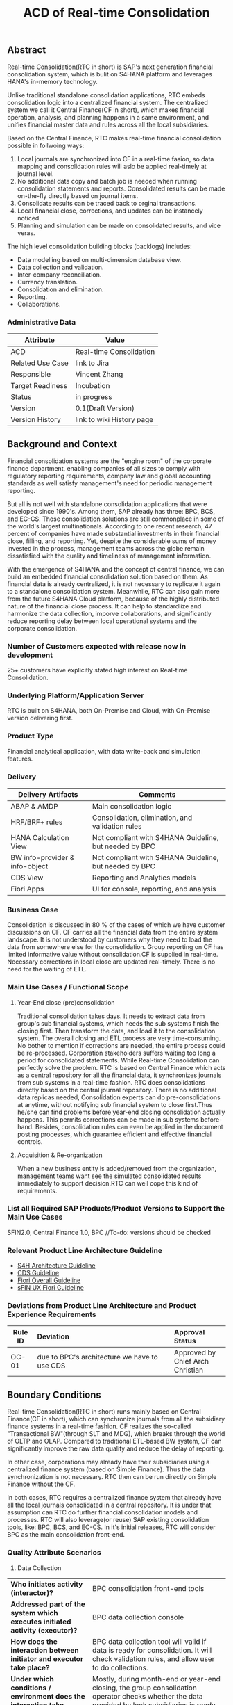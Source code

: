 #+STARTUP: align
#+OPTIONS: toc:1
#+PAGEID: 1774869651
#+TITLE: ACD of Real-time Consolidation
** Abstract
Real-time Consolidation(RTC in short) is SAP's next generation financial consolidation system, which is bulit on S4HANA platform and leverages HANA's in-memory technology. 

Unlike traditional standalone consolidation applications, RTC embeds consolidation logic into a centralized financial system. The centralized system we call it Central Finance(CF in short), which makes financial operation, analysis, and planning happens in a same environment, and unifies financial master data and rules across all the local subsidiaries. 

Based on the Central Finance, RTC makes real-time financial consolidation possible in follwoing ways:
1. Local journals are synchronized into CF in a real-time fasion, so data mapping and consolidation rules will aslo be applied real-timely at journal level.
2. No additional data copy and batch job is needed when running consolidation statements and reports. Consolidated results can be made on-the-fly directly based on journal items. 
3. Consolidate results can be traced back to orginal transactions.
4. Local financial close, corrections, and updates can be instancely noticed.
5. Planning and simulation can be made on consolidated results, and vice veras. 

The high level consolidation building blocks (backlogs) includes:
- Data modelling based on multi-dimension database view.
- Data collection and validation.
- Inter-company reconciliation.
- Currency translation.
- Consolidation and elimination.
- Reporting.
- Collaborations.

*** Administrative Data
| Attribute        | Value                     |
|------------------+---------------------------|
| ACD              | Real-time Consolidation   |
| Related Use Case | link to Jira              |
| Responsible      | Vincent Zhang             |
| Target Readiness | Incubation                |
| Status           | in progress               |
| Version          | 0.1(Draft Version)        |
| Version History  | link to wiki History page |

** Background and Context
Financial consolidation systems are the "engine room" of the corporate finance department, enabling companies of all sizes to comply with regulatory reporting requirements, company law and global accounting standards as well satisfy management's need for periodic management reporting.

But all is not well with standalone consolidation applications that were developed since 1990's. Among them, SAP already has three: BPC, BCS, and EC-CS. Those consolidation solutions are still commonplace in some of the world's largest multinationals. According to one recent research, 47 percent of companies have made substantial investments in their financial close, filling, and reporting. Yet, despite the considerable sums of money invested in the process, management teams across the globe remain dissatisfied with the quality and timeliness of management information.

With the emergence of S4HANA and the concept of central finance, we can build an embedded financial consolidation solution based on them. As financial data is already centralized, it is not necessary to replicate it again to a standalone consolidation system. Meanwhile, RTC can also gain more from the future S4HANA Cloud platform, because of the highly distributed nature of the financial close process. It can help to standardlize and harmonize the data collection, imporve collaborations, and significantly reduce reporting delay between local operational systems and the corporate consolidation.

*** Number of Customers expected with release now in development 
25+ customers have explicitly stated high interest on Real-time Consolidation.

*** Underlying Platform/Application Server
RTC is built on S4HANA, both On-Premise and Cloud, with On-Premise version delivering first. 

*** Product Type
Financial analytical application, with data write-back and simulation features.

*** Delivery
| Delivery Artifacts             | Comments                                               |
|--------------------------------+--------------------------------------------------------|
| ABAP & AMDP                    | Main consolidation logic                               |
| HRF/BRF+ rules                 | Consolidation, elimination, and validation rules       |
| HANA Calculation View          | Not compliant with S4HANA Guideline, but needed by BPC |
| BW info-provider & info-object | Not compliant with S4HANA Guideline, but needed by BPC |
| CDS View                       | Reporting and Analytics models                         |
| Fiori Apps                     | UI for console, reporting, and analysis                |

*** Business Case
Consolidation is discussed in 80 % of the cases of which we have customer discussions on CF. CF carries all the financial data from the entire system landscape. It is not understood by customers why they need to load the data from somewhere else for the consolidation. Group reporting on CF has limited informative value without consolidation.CF is supplied in real-time. Necessary corrections in local close are updated real-timely. There is no need for the waiting of ETL.

*** Main Use Cases / Functional Scope

**** Year-End close (pre)consolidation
Traditional consolidation takes days. It needs to extract data from group's sub financial systems, which needs the sub systems finish the closing first. Then transform the data, and load it to the consolidation system. The overall closing and ETL process are very time-consuming. No bother to mention if corrections are needed, the entire process could be re-processed. Corporation stakeholders suffers waiting too long a period for consolidated statements. While Real-time Consolidation can perfectly solve the problem. RTC is based on Central Finance which acts as a central repository for all the financial data, it synchronizes journals from sub systems in a real-time fashion. RTC does consolidations directly based on the central journal repository. There is no additional data replicas needed, Consolidation experts can do pre-consolidations at anytime, without notifying sub financial system to close first.Thus he/she can find problems before year-end closing consolidation actually happens. This permits corrections can be made in sub systems before-hand. Besides, consolidation rules can even be applied in the document posting processes, which guarantee efficient and effective financial controls.

**** Acquisition & Re-organization 
When a new business entity is added/removed from the organization, management teams want see the simulated consolidated results immediately to support decision.RTC can well cope this kind of requirements. 
 
*** List all Required SAP Products/Product Versions to Support the Main Use Cases
SFIN2.0, Central Finance 1.0, BPC //To-do: versions should be checked

*** Relevant Product Line Architecture Guideline
- [[https://wiki.wdf.sap.corp/wiki/display/SimplSuite/Architecture][S4H Architecture Guideline]]
- [[https://wiki.wdf.sap.corp/wiki/display/SuiteCDS/VDM+CDS+Development+Guideline][CDS Guideline]]
- [[https://wiki.wdf.sap.corp/wiki/display/fioritech/Development+Guideline+Portal][Fiori Overall Guideline]]
- [[https://wiki.wdf.sap.corp/wiki/display/ERPFINDEV/sFIN+UX+Fiori+Guidelines][sFIN UX Fiori Guideline]]

*** Deviations from Product Line Architecture and Product Experience Requirements
| <10>       | <l50>                                              | <l20>                |
| Rule ID    | Deviation                                          | Approval Status      |
|------------+----------------------------------------------------+----------------------|
| OC-01      | due to BPC's architecture we have to use CDS       | Approved by Chief Arch Christian |

** Boundary Conditions
Real-time Consolidation(RTC in short) runs mainly based on Central Finance(CF in short), which can synchronize journals from all the subsidiary finance systems in a real-time fashion. CF realizes the so-called "Transactional BW"(through SLT and MDG), which breaks through the world of OLTP and OLAP. Compared to traditional ETL-based BW system, CF can significantly improve the raw data quality and reduce the delay of reporting. 
  
In other case, corporations may already have their subsidiaries using a centralized finance system (based on Simple Finance). Thus the data synchronization is not necessary. RTC then can be run directly on Simple Finance without the CF.
 
In both cases, RTC requires a centralized finance system that already have all the local journals consolidated in a central repository. It is under that assumption can RTC do further financial consolidation models and processes. RTC will also leverage(or reuse) SAP existing consolidation tools, like: BPC, BCS, and EC-CS. In it's initial releases, RTC will consider BPC as the main consolidation front-end.

*** Quality Attribute Scenarios
1. Data Collection
| <30>                           | <50>                                               |
| *Who initiates activity (interactor)?* | BPC consolidation front-end tools                  |
| *Addressed part of the system which executes initiated activity (executor)?* | BPC data collection console                        |
| *How does the interaction between initiator and executor take place?* | BPC data collection tool will valid if data is ready for consolidation. It will check validation rules, and allow user to do collections. |
| *Under which conditions / environment does the interaction take place?* | Mostly, during month-end or year-end closing, the group consolidation operator checks whether the data provided by lock subsidiaries is ready for consolidation. |
| *Result of activity*           | Data is correct,Performance is good                |
| *KPI*                          | n line items in xx ms                              |

*** Product Standards
Ensure compliance with product standards. To do so, go through the product standard requirements of categor "architecture & technology" in the Product Standard Compliance tool (PSC) before you start defining your architecture and describe in this section how product standard requirements influence the architecture to be defined.

Add a link to the PS planning in PSC or describe deviations within this chapter.

For further information on product standards, see [[https://portal.wdf.sap.corp/wcm/ROLES://portal_content/cp/roles/cto/DevelopmentResources/Idea-To-Market/Infocenters/WS%2520Office%2520of%2520the%2520CTO/Development%2520Resources/I2M/I2M%2520Product%2520Standards][go/productstandards]]

*** Technology Descisions
Define which technologies / frameworks are used in which architecture area and for specific topics:

| Architecture                           | Technologies to be Used                              |
|----------------------------------------+------------------------------------------------------|
| Clients                                | BPC, SFIN applications                               |
| Presentation Layer /  User Interface   | BPC WebUI(UI5), Analytic Office, Fiori, SAPGUI       |
| Business Logic Layer                   | ABAP, AMDP, CDS, Calculation View                    |
| Analytics / Reporting                  | BW info-providers, BEx Query, CDS view               |
| Integration Middle-ware                | Central Finance (based on SLT and MDG)               |
| Business Process Management / Workflow | HRF/BRF+                                             |
| Data Persistency                       | HANA Relational Database                             |
| Development Environment                | ABAP ADT, HANA Studio, BW Modeling tool,Fiori WebIDE |
| Life-cycle Management                  | ABAP CTS, Fiori CI                                   |
| tbd                                    |                                                      |

*** Reuse
List the reuse components (engines, objects, intrinsic/common services, 3rd party components) which have to be used for this development program/project/topic/integration scenario. Mention reuse components which explicitly must not be used within this development program.

General Principles for Reuse
- Take reuse into account in every architecture definition. Well planned reuse has a big positive influence on stability, quality, common look and feel, TCO and TCD of the complete application.
- But consider the costs in relationship to the benefits when reusing a function or feature from others. In especially check if the prerequisites (system, hardware, licenses, implementation and customizing efforts, etc) which are required to use the reuse functions are acceptable for customers. If you answer one of the following questions with yes please consult with your local reuse expert
- Does the used service or functionality force the customer to install an additional system?
- Does the usage of a service or functionality force the customer to implement and customize a new application or technology hub?
- Does the new framework or functionality which is planned exist in a similar version in other areas (Examples are rules engines, business object frameworks, master data, ...)?

Recommendations

If you want to develop a new framework or functionality which could be of interest for other groups too, please check whether synergies would be possible.

The following reuse components must/should/must not be used within this development:

| <15>            | <15>            | <10>       | <10>       | <25>                      |
| Reuse Component | Owned by        | Maintenance Guaranteed? | Usage      | Remark / explanation      |
|-----------------+-----------------+------------+------------+---------------------------|
| HRF 1.0         | HRF team        | Yes        | must       | HANA Rule Framework must be used to build RTC's validation engine. The validation engine should permit both high performance and easy rule maintenance for LOB users. RTC use HRF to push rule validation down to HANA level. |
| BRF+ 2.0        | BRF team        | Yes        | must       | BRF+ must be used for the reason of the compliance with S4HANA guideline. HRF cannot be used directly, and must indirectly through BRF+. Compared to HRF, BRF+ is running on ABAP level which could not permits good performance on mass data processing. RTC should combine the advantages of HRF and BRF+. |
| CDS 1.0         | CDS team        | Yes        | must       | Use CDS for modeling when ever possible. CDS is SAP's future business script targets to Cloud. Although it has function limitation and not mature enough, but we should use it as much as possible. |
| Fiori 1.0       | Fiori team      | Yes        | must       | Fiori must be used for all the UI. Fiori is the future S4HANA UI that targets to Cloud. RTC must not use any other Web UI framework, or develop its own framework. Traditional SAPGUI(including HTML GUI) is only allowed for intermediate purpose. |
| IBPF info-objects | IBPF team       | Yes        | must       | IBPF developed a lot of finance planning BW info-objects. RTC can re-used them, or do some extension whenever necessary. Beside, RTC and IBPF should combine efforts so that Consolidation and Planning can happen together. |
| Design Studio   | EPM team        | Yes        | must       | Design Studio is used to create queries. The query can be opened via various analysis tools, like: AO, Fiori Apps, and so on. It is appointed by S4HANA guideline for the only query builder, and will replace BEx in future. |
| BEx Query       | BW team         | Yes        | should     | BEx query should only be used when Design Studio is not possible, or for some test purpose. |
| HANA Calculation View | HANA team       | Yes        | should     | HANA Calculation view should be only used for the purpose to integrated with BPC. Other cases should use CDS instead. |
| BW              | BW team         | Yes        | should     | BW cube should only be used for the purpose to integrated with BPC. RTC should avoid using BW cubes as it violate with S4HANA guideline, and it is not the future. |
| BPC 10.1        | BPC team        | Yes        | should     | BPC should be used when ever possible. BPC is the only legal financial consolidation and planning system in SAP. RTC should provide the possibility to allow BPC run on CF seamlessly. In some cases if BPC cannot be used, RTC should also provide some core functionalities that can propose values for customers. |
| CF 1.0          | CF Wdf team     | Yes        | should     | CF should be used when customer what its de-centralized finance systems to be somehow centralized. If a totally centralized finance system is not possible, than establishing a centralized journal repository for group reporting and analysis can be realized by CF. RTC then can use the CF to form it's data basis. |
| EC-CS           | IMS team        | Yes        | should     | EC-CS is SAP's legacy ERP embedded consolidation application. EC-CS share a lot common features and ideas with RTC, like do consolidation directly on line items. RTC should research, reuse, and adopt EC-CS's functionalities whenever possible. |
| BCS             | IMS team        | Yes        | should     | BCS is the legacy consolidation application based on BW that some large corporation clients are still in-use. BCS has more functionalities than BPC, but with old-style UIs and too strict, somehow, too proficient, that not all the customers like it. A lot of BCS features and functionalities could be researched, reused, and adopt to RTC. |

*** Cross-Release Compatibility
Describe boundary conditions to ensure smooth upgrade / migration.

General Principles for Cross-Release Compatibility

A new release of an SAP application can always be integrated with any release of any other SAP application that is still in mainstream and extended maintenance. After an upgrade of an SAP application, all previously used scenarios are still available.

Release Synchronization schema to be followed (Details see[[https://portal.wdf.sap.corp/wcm/ROLES://portal_content/cp/roles/cto/DevelopmentResources/ReleaseStrategyTransparency/Infocenters/WS%2520PTG/PTG/Operations%2520%2526%2520Program%2520Office/Release%2520Management][/go/releasemanagement]])

*** Other External Forces / Constraints and Assumptions
Describe other external forces, constraints and assumptions, which influence or restrict your architecture. This could also be resource, skillset and timeline constraints, etc.

Real-time Consolidation highly depends on Central Finance. CF provides the data bases for the RTC to consume. The successfully implementation of CF puts directly impacts on RTC.

BPC is the only legal consolidation and planning product in SAP. RTC may be bundled with BPC for sales and marketing. If BPC

** Architecture Definition
The architecture chapter shall describe the main building blocks of the architecture and their relationships. Depict also how the building blocks are integrated with building blocks outside the program/topic. This section can be structured into sub-chapters.

For conceptual and technical architecture diagrams use Technical Architecture Modeling (TAM): http://ency.wdf.sap.corp:1080/Modeling/Standard/. Provide at least one overview picture of the topic (TAM block/component diagram) and an according description. You are welcome to provide more diagrams according to TAM. 

*** Architecture Context and Overview
Describe how the software developed within this project relates to existing SAP software,
Provide an architecture overview diagram which depicts all major component and their relationships. Describe the overall architecture concept and explain the role of each component.

We recommend to describe the architecture according to the following sequence
First, explain the concepts, on which the architecture is based. This may be business concepts, technical concepts or patterns. ARIS diagrams block diagrams, or entity-relationship diagrams may be useful for visualization.

Second, give the component view of your architecture. What are the building blocks and how do they relate to each other. Include a block diagram.

Third, describe behavior of the system/components (dynamic view). You may use an activity diagram to visualize it.

*** Main Architecture Challenges and Decisions
**** Architecture Challenges: title
Explain the architecture challenge which can be a quality to be ensured by the architecture or restrictive boundary conditions

*Decision*: We have to use HANA calculation View.

*By*: Christian

*Date*: <2015-11-18 Wed>

*Description*: balabala

*** Integration with other Systems
Depict how the software to be developed communicates with other applications and systems. Include a block diagram illustrating the integration.

**** Public APIs and Contracts
List all public APIs/enterprise services which are offered, be it newly created API or changes on existing APIs
| Name of API/Contract | Type                          | Changed/New | Description |
|----------------------+-------------------------------+-------------+-------------|
|                      | sync/async web services, RFC, |             |             |

*** Security 
Describe how the architecture protects the software against attacks or misuse.

To do so, define how communication channels (protocol, data, ...) are protected. Describe how authentication, authorization and logging are performed. Consider architecture requirements pertaining to confidentiality, integrity and availability. 

*** Deployment and Operations
It is recommended to work with the local Technical Component and Delivery Architecture (TCDA) team on defining deployment and operations architecture. Contact is the "Delivery Architecture Engineer" maintained in [[https://ifp.wdf.sap.corp/sap(bD1lbiZjPTAwMSZpPTEmcz1TSUQlM2FBTk9OJTNhcHdkZjU3ODJfSUZQXzAxJTNhWEhRWUJUMFlnaXNneEZlWWZTemIwR1FhWnZxaXotY2lkX1Z3TUF0Zy1BVFQ=)/bc/bsp/sap/zpr/default.htm][program repository]] entry of your program.

**** Deployed Component Structure and Deployment Options
Show all interdependencies of (groups of) software components using a package diagram (TAM). Assign the components to software layers, for example see: https://wiki.wdf.sap.corp/display/archGov/Software+Layers

Describe software component structure, package structure and their deployment options. Deployment options describe the different possibilities how the software components can be distributed across different systems. Indicate cross-component communication. Mention explicitly, if there are new dependencies between software components.

Describe deployment unit and process component structure if relevant.

**** System Landscape
Describe typical system landscape required to run the software developed within this program productive at a customer site. Show how the main deployable building blocks are distributed within that landscape. Determine which landscape components are mandatory and which are optional to run the software

**** Operation Concept
Describe how the planned software is operated and estimate the impact on TCO. This includes a rough description of complexity of installation, configuration, update, monitoring, and troubleshooting. Explain also how easy product and landscape optimization can be done during product lifecycle (such as scalability and high availability).

In case TCO is high, explain a roadmap how simplification in next versions can be done (for example from complexity hiding to complexity reduction).

*** Testing
Think about the test approach, especially if you enter new technology areas where the existing test tools cannot be used or where the existing test tools need to be enhanced.

*** Architecture Details (Further Refinement)
Use further chapters to refine the architecture and describe specific topics.

*** Architecture Risks
Explain your view on architecture-related risks and give hints about potential upcoming problems. Risks can arise for example from changes in the scope, from work-arounds necessary, from dependencies on other components, or from immature technologies/concepts. Fill in the table for each risk.

**** Risk: title
| <15>            | <60>                                                         |
| Description     | Example: To improve performance a cache will be implemented. However the cache only shows effect for objects with more than 1000 attributes. |
| Impact(for customer) | Example: customers see no effect when using cache with objects with less than 1000 attributes |
| Impact Rating   | Impact Rating                                                |
| Risk Probability | Low/High/Very High                                           |
| Mitigation Activity | Example: cache can be activated/de-activated. In addition describe in documentation when cache is useful and when not. |
| Responsible Person | Name of person responsible for risk mitigation activity      |
| Due Date        | Due date for mitigation                                      |

*** Planned Design Documents
Here the sprint teams can list the software design documents (SDD), which will  be created in order to implement the architecture. The list can also be created over time.

** Glossary
Add definitions of terms which are relevant for understanding the document to the glossary. As alternative add the terms to the [[https://wiki.wdf.sap.corp/wiki/display/ArGlossary/Contribute+to+SAP%2527s+Architecturepedia][architecture glossary in the Wiki]]. 
